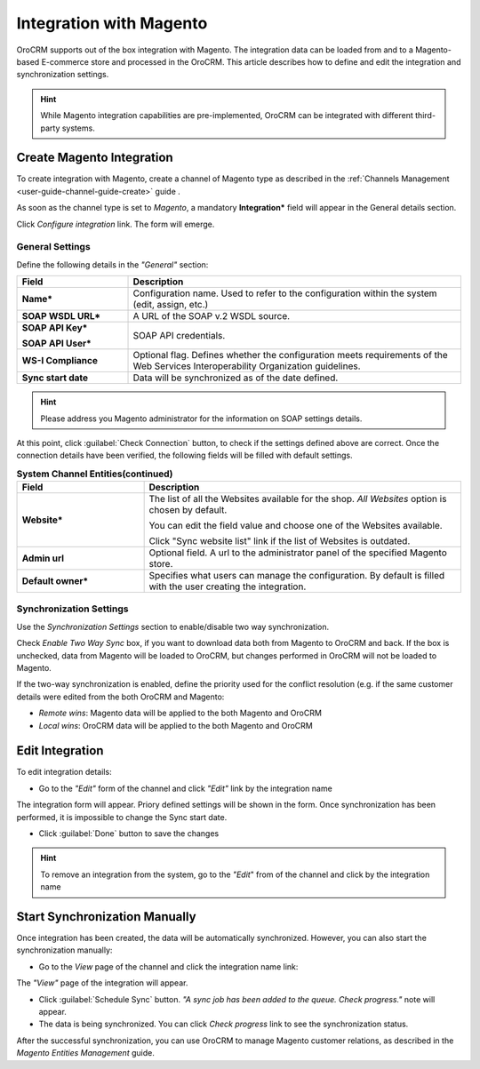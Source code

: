 
.. _user-guide-magento-channel-integration:

Integration with Magento
========================

OroCRM supports out of the box integration with Magento. 
The integration data can be loaded from and to a Magento-based E-commerce store and processed in the OroCRM. 
This article describes how to define and edit the integration and synchronization settings. 

.. hint::
    
    While Magento integration capabilities are pre-implemented, OroCRM can be integrated with different third-party 
    systems.
    

.. _user-guide-magento-channel-integration-details:

Create Magento Integration
---------------------------

To create integration with Magento, create a channel of Magento type as described in the 
:ref:`Channels Management <user-guide-channel-guide-create>` guide . 

As soon as the channel type is set to *Magento*, a mandatory **Integration*** field  will appear in the General details 
section.

.. image:: ./img/magento_integration/configure_integration.png 

Click *Configure integration* link. The form will emerge.

General Settings
^^^^^^^^^^^^^^^^

Define the following details in the *"General"* section:

.. image:: ./img/magento_integration/configure_integration_form.png 


.. list-table::
   :widths: 10 30
   :header-rows: 1

   * - Field
     - Description
     
   * - **Name***
     - Configuration name. Used to refer to the configuration within the system (edit, assign, etc.)
 
   * - **SOAP WSDL URL***
     - A URL of the SOAP v.2 WSDL source.
     
   * - **SOAP API Key***
   
       **SOAP API User***
       
     - SOAP API credentials. 
     
   * - **WS-I Compliance**
     - Optional flag. Defines whether the configuration meets requirements of the Web Services Interoperability 
       Organization guidelines.
   
   * - **Sync start date**
     - Data will be synchronized as of the date defined.

.. hint::  

    Please address you Magento administrator for the information on SOAP settings details. 

At this point, click :guilabel:`Check Connection` button, to check if the settings defined above are correct.
Once the connection details have been verified, the following fields will be filled with default settings.

.. list-table:: **System Channel Entities(continued)**
   :widths: 12 30
   :header-rows: 1

   * - Field
     - Description
     
   * - **Website***
     - The list of all the Websites available for the shop. *All Websites* option is chosen by default.
       
       You can edit the field value and choose one of the Websites available.
       
       Click "Sync website list" link if the list of Websites is outdated.
       
   * - **Admin url**
     - Optional field. A url to the administrator panel of the specified Magento store.
     
   * - **Default owner***
     - Specifies what users can manage the configuration. By default is filled with the user
       creating the integration.

       
.. _user-guide-magento-channel-integration-synchronization:

Synchronization Settings
^^^^^^^^^^^^^^^^^^^^^^^^

Use the *Synchronization Settings* section to enable/disable two way synchronization.

.. image:: ./img/magento_integration/synch_settings.png

Check *Enable Two Way Sync* box, if you want to download data both from Magento to OroCRM and
back. If the box is unchecked, data from Magento will be loaded to OroCRM, but changes performed in OroCRM will not be 
loaded to Magento.

If the two-way synchronization is enabled, define the priority used for the conflict resolution (e.g. if the same
customer details were edited from the both OroCRM and Magento:
   
- *Remote wins*: Magento data will be applied to the both Magento and OroCRM
  
- *Local wins*: OroCRM data will be applied to the both Magento and OroCRM
       

.. _user-guide-magento-channel-integration-details_edit:

Edit Integration
----------------

To edit integration details:

- Go to the *"Edit"* form of the channel and click *"Edit"* link by the integration name

The integration form will appear. Priory defined settings will be shown in the form. Once synchronization has been 
performed, it is impossible to change the Sync start date.

.. image:: ./img/magento_integration/edit_form.png 

- Click :guilabel:`Done` button to save the changes

.. hint::  

    To remove an integration from the system, go to the *"Edit*" from of the channel and click |IcCross| by the 
    integration name


.. _user-guide-magento-channel-start-synchronization:

Start Synchronization Manually
-------------------------------

Once integration has been created, the data will be automatically synchronized. However, you can also start the 
synchronization manually:

- Go to the *View* page of the channel and click the integration name link:

.. image:: ./img/magento_integration/edit_from_view.png

The *"View"* page of the integration will appear.

.. image:: ./img/magento_integration/integration_view.png

- Click :guilabel:`Schedule Sync` button. *"A sync job has been added to the queue. Check progress."* note will appear. 

- The data is being synchronized. You can click *Check progress* link to see the synchronization status. 

After the successful synchronization, you can use OroCRM to manage Magento customer relations, as described 
in the *Magento Entities Management* guide.


.. |IcCross| image:: ./img/magento_integration/IcCross.png
   :align: middle
